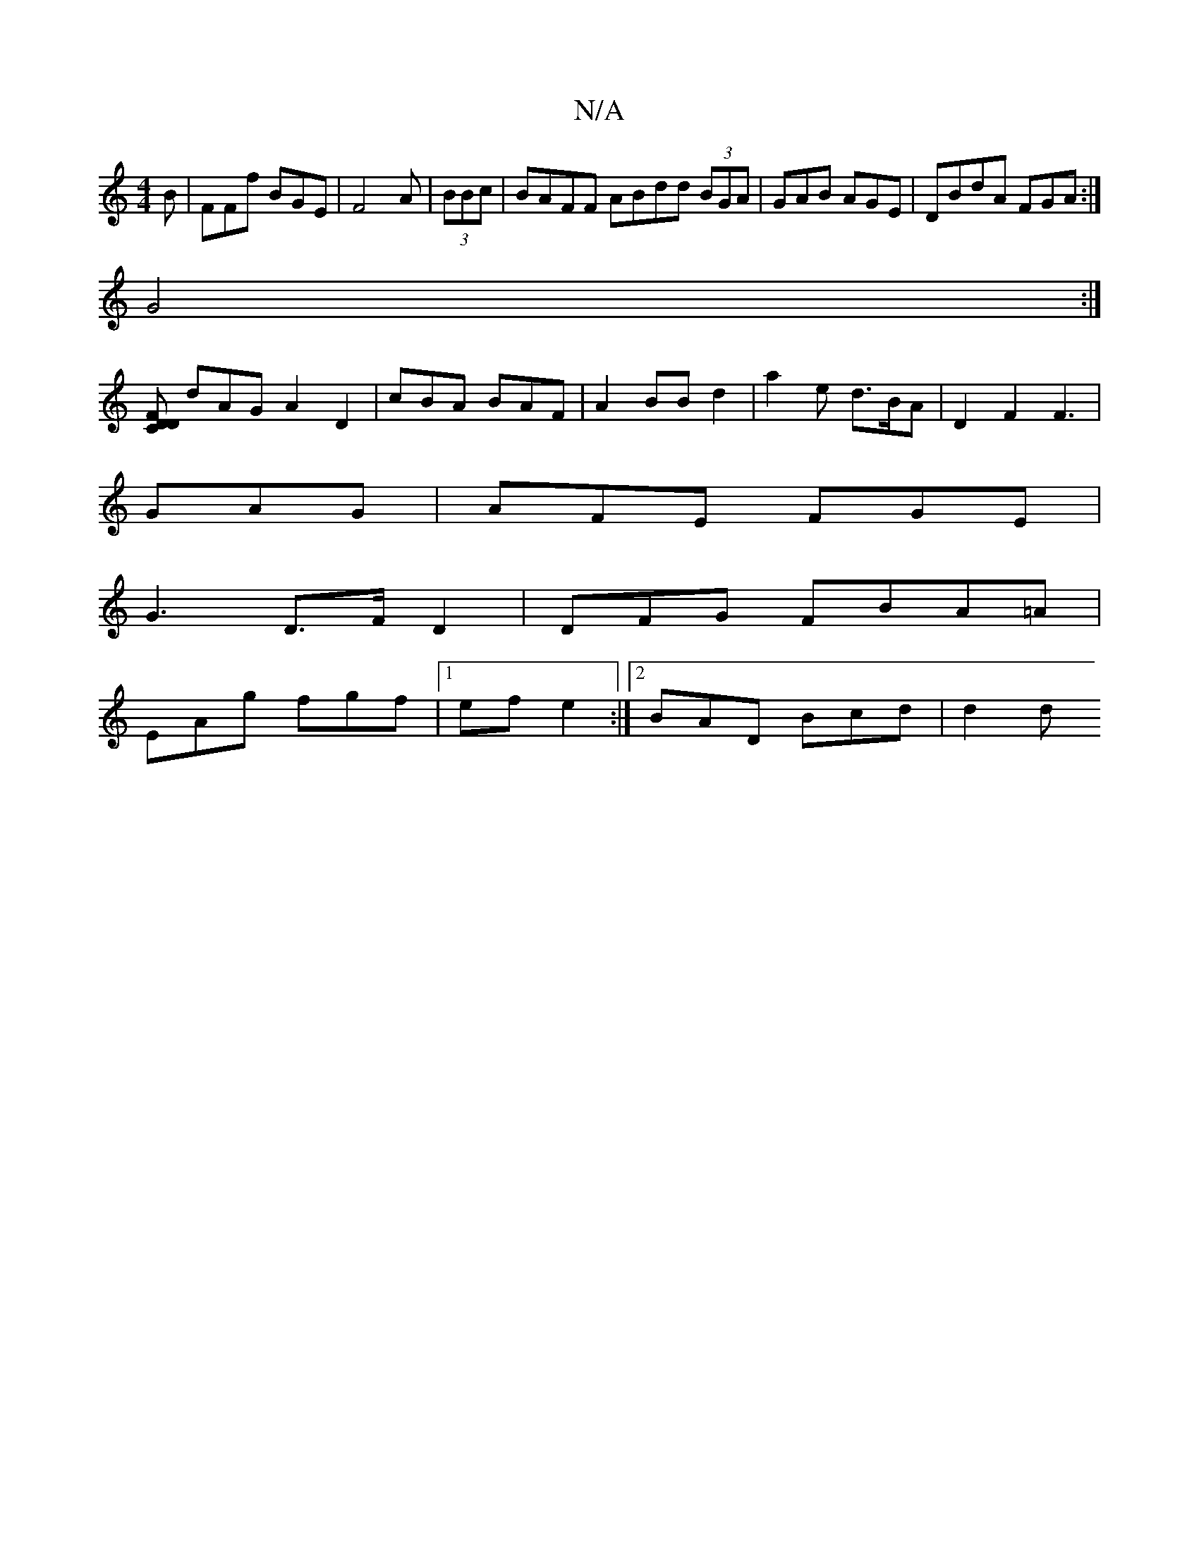 X:1
T:N/A
M:4/4
R:N/A
K:Cmajor
B|FFf BGE|F4A | (3BBc | BAFF ABdd (3BGA | GAB AGE | DBdA FGA:|
G4:|
[DC F>D |
dAG A2D2|cBA BAF |A2BB d2 | a2 e d>BA | D2 F2 F3|
GAG |AFE FGE|
G3 D>F D2 | DFG FBA=A |
EAg fgf|1 ef e2:|2 BAD Bcd| d2 (3d